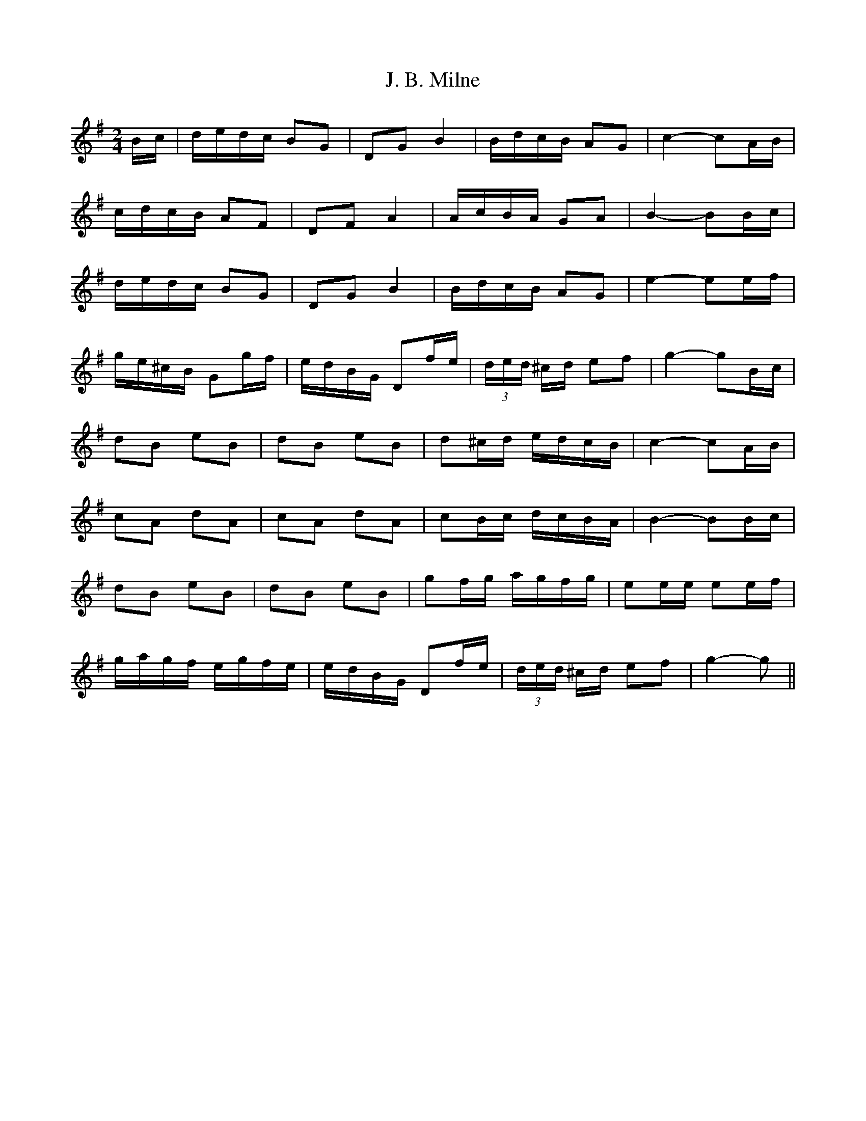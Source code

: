 X: 19294
T: J. B. Milne
R: polka
M: 2/4
K: Gmajor
L: 1/16
Bc|dedc B2G2|D2G2 B4|BdcB A2G2|c4- c2AB|
cdcB A2F2|D2F2 A4|AcBA G2A2|B4- B2Bc|
dedc B2G2|D2G2 B4|BdcB A2G2|e4- e2ef|
ge^cB G2gf|edBG D2fe|(3ded ^cd e2f2|g4- g2Bc|
d2B2 e2B2|d2B2 e2B2|d2^cd edcB|c4- c2AB|
c2A2 d2A2|c2A2 d2A2|c2Bc dcBA|B4- B2Bc|
d2B2 e2B2|d2B2 e2B2|g2fg agfg|e2ee e2ef|
gagf egfe|edBG D2fe|(3ded ^cd e2f2|g4- g2||

